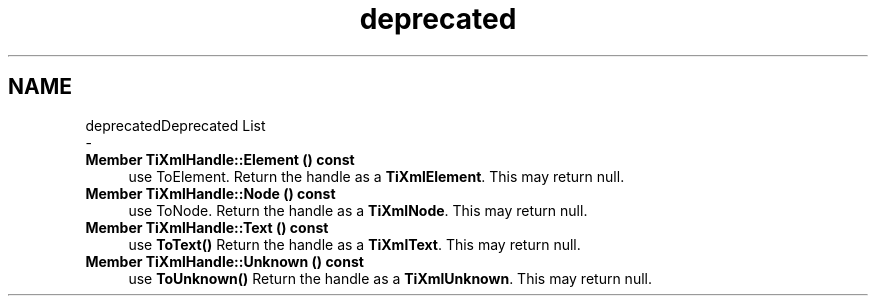 .TH "deprecated" 3 "Thu Mar 9 2017" "Metronet" \" -*- nroff -*-
.ad l
.nh
.SH NAME
deprecatedDeprecated List 
 \- 
.IP "\fBMember \fBTiXmlHandle::Element\fP () const\fP" 1c
use ToElement\&. Return the handle as a \fBTiXmlElement\fP\&. This may return null\&.  
.IP "\fBMember \fBTiXmlHandle::Node\fP () const\fP" 1c
use ToNode\&. Return the handle as a \fBTiXmlNode\fP\&. This may return null\&.  
.IP "\fBMember \fBTiXmlHandle::Text\fP () const\fP" 1c
use \fBToText()\fP Return the handle as a \fBTiXmlText\fP\&. This may return null\&.  
.IP "\fBMember \fBTiXmlHandle::Unknown\fP () const\fP" 1c
use \fBToUnknown()\fP Return the handle as a \fBTiXmlUnknown\fP\&. This may return null\&. 
.PP

